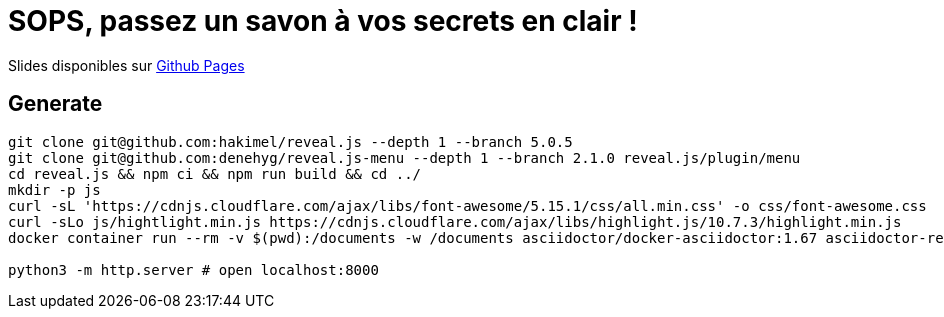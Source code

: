 = SOPS, passez un savon à vos secrets en clair !

Slides disponibles sur https://sylvainmetayer.github.io/talk-sops/#/[Github Pages]

== Generate

[source,bash]
----
git clone git@github.com:hakimel/reveal.js --depth 1 --branch 5.0.5
git clone git@github.com:denehyg/reveal.js-menu --depth 1 --branch 2.1.0 reveal.js/plugin/menu
cd reveal.js && npm ci && npm run build && cd ../
mkdir -p js
curl -sL 'https://cdnjs.cloudflare.com/ajax/libs/font-awesome/5.15.1/css/all.min.css' -o css/font-awesome.css
curl -sLo js/hightlight.min.js https://cdnjs.cloudflare.com/ajax/libs/highlight.js/10.7.3/highlight.min.js
docker container run --rm -v $(pwd):/documents -w /documents asciidoctor/docker-asciidoctor:1.67 asciidoctor-revealjs -r asciidoctor-diagram index.adoc

python3 -m http.server # open localhost:8000
----
